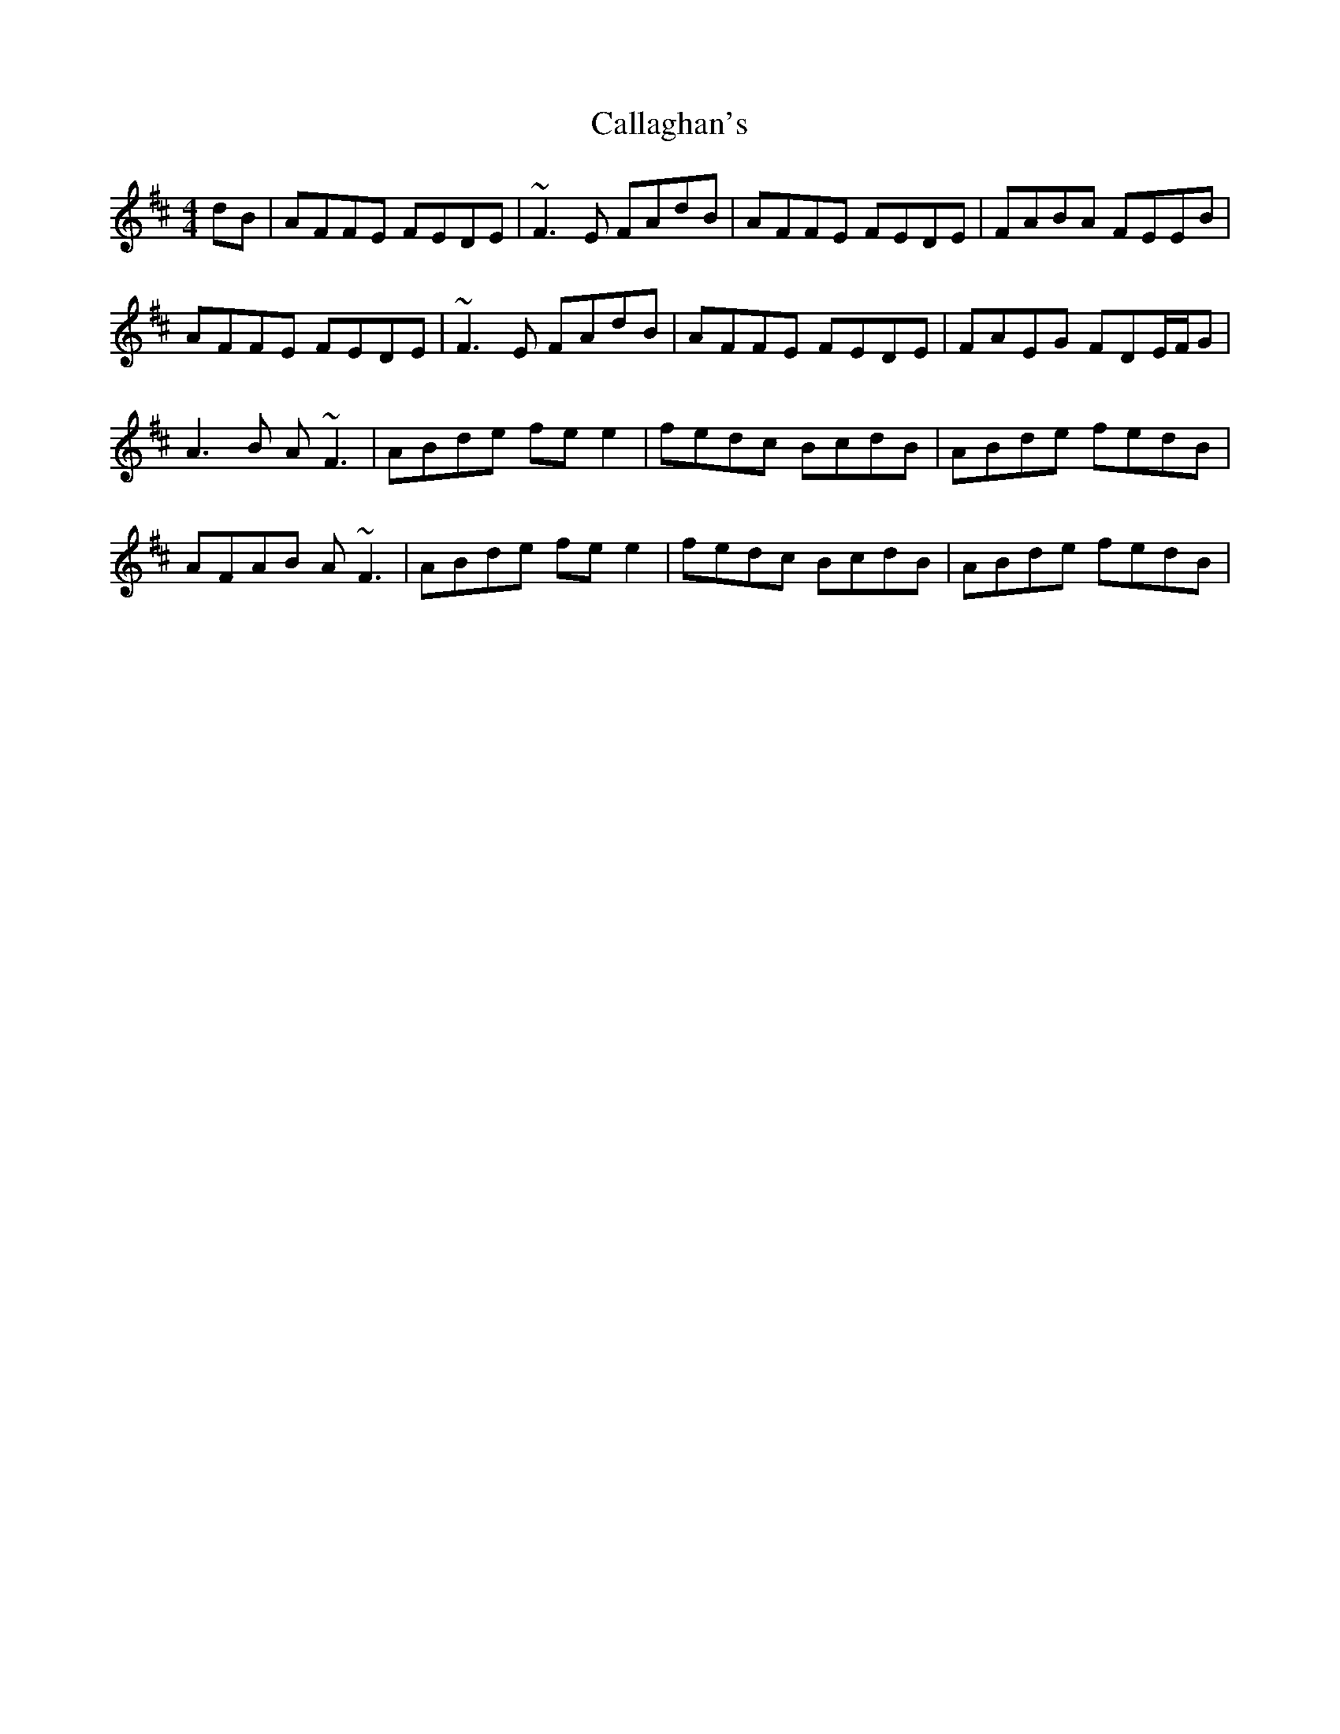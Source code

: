 X: 5825
T: Callaghan's
R: reel
M: 4/4
K: Dmajor
dB|AFFE FEDE|~F3E FAdB|AFFE FEDE|FABA FEEB|
AFFE FEDE|~F3E FAdB|AFFE FEDE|FAEG FDE/F/G|
A3B A~F3|ABde fee2|fedc BcdB|ABde fedB|
AFAB A~F3|ABde fee2|fedc BcdB|ABde fedB|

